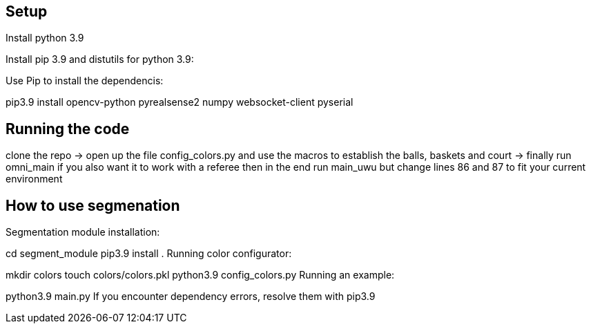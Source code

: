== Setup
Install python 3.9 

Install pip 3.9 and distutils for python 3.9:

Use Pip to install the dependencis:

pip3.9 install opencv-python pyrealsense2 numpy websocket-client pyserial

== Running the code

clone the repo -> open up the file config_colors.py and use the macros to establish the balls, baskets and court ->  finally run omni_main
if you also want it to work with a referee then in the end run main_uwu but change lines 86 and 87 to fit your current environment

== How to use segmenation
Segmentation module installation:

cd segment_module
pip3.9 install .
Running color configurator:

mkdir colors
touch colors/colors.pkl
python3.9 config_colors.py
Running an example:

python3.9 main.py
If you encounter dependency errors, resolve them with pip3.9


